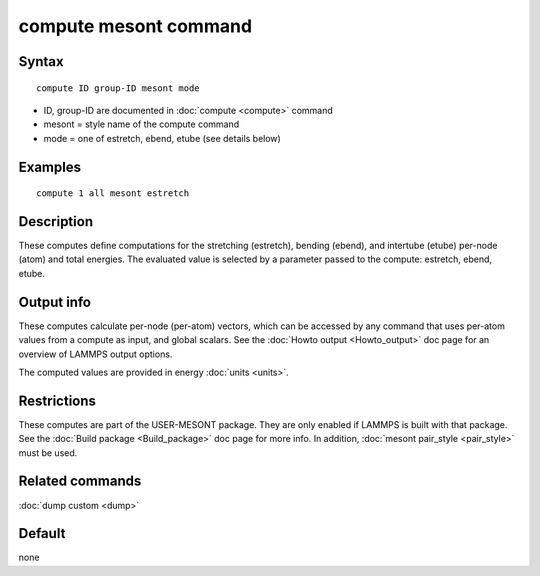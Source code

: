 .. index:: compute mesont

compute mesont command
==========================

Syntax
""""""


.. parsed-literal::

   compute ID group-ID mesont mode

* ID, group-ID are documented in :doc:`compute <compute>` command
* mesont = style name of the compute command
* mode = one of estretch, ebend, etube (see details below)

Examples
""""""""


.. parsed-literal::

   compute 1 all mesont estretch

Description
"""""""""""

These computes define computations for the stretching (estretch), bending
(ebend), and intertube (etube) per-node (atom) and total energies. The
evaluated value is selected by a parameter passed to the compute: estretch,
ebend, etube.

Output info
"""""""""""

These computes calculate per-node (per-atom) vectors, which can be accessed by
any command that uses per-atom values from a compute as input, and global
scalars. See the :doc:`Howto output <Howto_output>` doc page for an overview of
LAMMPS output options.

The computed values are provided in energy :doc:`units <units>`.

Restrictions
""""""""""""
These computes are part of the USER-MESONT package. They are only enabled if
LAMMPS is built with that package. See the :doc:`Build package <Build_package>`
doc page for more info. In addition, :doc:`mesont pair_style <pair_style>`
must be used.

Related commands
""""""""""""""""

:doc:`dump custom <dump>`

Default
"""""""

none

